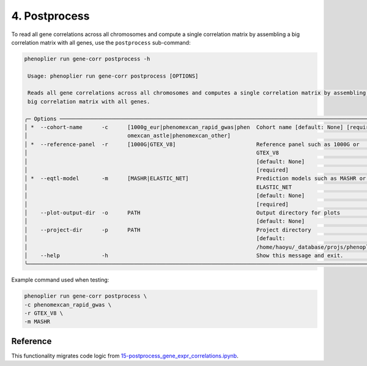 4. Postprocess
==============

To read all gene correlations across all chromosomes and compute a single correlation matrix by assembling a big correlation matrix with all genes, use the ``postprocess`` sub-command:

.. code-block:: bash

   phenoplier run gene-corr postprocess -h

    Usage: phenoplier run gene-corr postprocess [OPTIONS]

    Reads all gene correlations across all chromosomes and computes a single correlation matrix by assembling a 
    big correlation matrix with all genes.

   ╭─ Options ─────────────────────────────────────────────────────────────────────────────────────────────────────╮
   │ *  --cohort-name      -c      [1000g_eur|phenomexcan_rapid_gwas|phen  Cohort name [default: None] [required]  │
   │                               omexcan_astle|phenomexcan_other]                                                │
   │ *  --reference-panel  -r      [1000G|GTEX_V8]                         Reference panel such as 1000G or        │
   │                                                                       GTEX_V8                                 │
   │                                                                       [default: None]                         │
   │                                                                       [required]                              │
   │ *  --eqtl-model       -m      [MASHR|ELASTIC_NET]                     Prediction models such as MASHR or      │
   │                                                                       ELASTIC_NET                             │
   │                                                                       [default: None]                         │
   │                                                                       [required]                              │
   │    --plot-output-dir  -o      PATH                                    Output directory for plots              │
   │                                                                       [default: None]                         │
   │    --project-dir      -p      PATH                                    Project directory                       │
   │                                                                       [default:                               │
   │                                                                       /home/haoyu/_database/projs/phenoplier… │
   │    --help             -h                                              Show this message and exit.             │
   ╰───────────────────────────────────────────────────────────────────────────────────────────────────────────────╯

Example command used when testing:

.. code-block:: bash

   phenoplier run gene-corr postprocess \
   -c phenomexcan_rapid_gwas \
   -r GTEX_V8 \
   -m MASHR 

Reference
---------

This functionality migrates code logic from 
`15-postprocess_gene_expr_correlations.ipynb <https://github.com/pivlab/phenoplier/blob/main/nbs/15_gsa_gls/15-postprocess_gene_expr_correlations.ipynb>`_.

